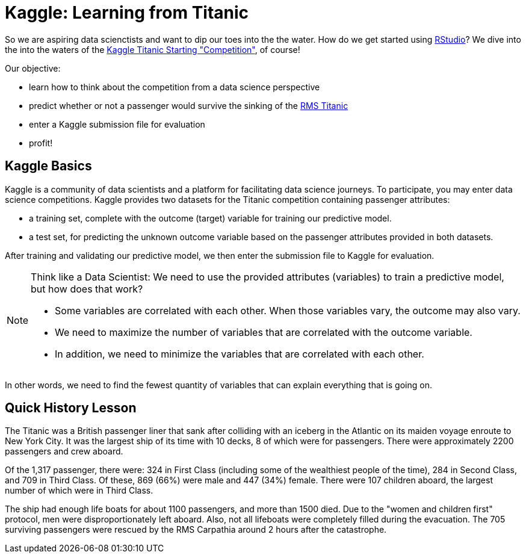 // = Your Blog title
// See https://hubpress.gitbooks.io/hubpress-knowledgebase/content/ for information about the parameters.
// :hp-image: /covers/cover.png
// :published_at: 2019-01-31
// :hp-tags: HubPress, Blog, Open_Source,
// :hp-alt-title: My English Title

= Kaggle: Learning from Titanic
:hp-alt-title: Predict Survival Propensity of Titanic Passengers
:hp-tags: Blog, Open_Source, Machine_Learning, Analytics, Data_Science

So we are aspiring data scienctists and want to dip our toes into the the water. How do we get started using link:http://rmarkdown.rstudio.com/[RStudio]? We dive into the into the waters of the link:https://www.kaggle.com/c/titanic[Kaggle Titanic Starting "Competition"], of course!

Our objective: 

* learn how to think about the competition from a data science perspective
* predict whether or not a passenger would survive the sinking of the link:https://en.wikipedia.org/wiki/RMS_Titanic[RMS Titanic]
* enter a Kaggle submission file for evaluation
* profit!

== Kaggle Basics

Kaggle is a community of data scientists and a platform for facilitating data science journeys. To participate, you may enter data science competitions. Kaggle provides two datasets for the Titanic competition containing passenger attributes:

* a training set, complete with the outcome (target) variable for training our predictive model.
* a test set, for predicting the unknown outcome variable based on the passenger attributes provided in both datasets.

After training and validating our predictive model, we then enter the submission file to Kaggle for evaluation.

[NOTE]
====
Think like a Data Scientist: We need to use the provided attributes (variables) to train a predictive model, but how does that work? 

- Some variables are correlated with each other. When those variables vary, the outcome may also vary. 
- We need to maximize the number of variables that are correlated with the outcome variable. 
- In addition, we need to minimize the variables that are correlated with each other. 
====

In other words, we need to find the fewest quantity of variables that can explain everything that is going on.

== Quick History Lesson

The Titanic was a British passenger liner that sank after colliding with an iceberg in the Atlantic on its maiden voyage enroute to New York City. It was the largest ship of its time with 10 decks, 8 of which were for passengers. There were approximately 2200 passengers and crew aboard.  

Of the 1,317 passenger, there were: 324 in First Class (including some of the wealthiest people of the time), 284 in Second Class, and 709 in Third Class. Of these, 869 (66%) were male and 447 (34%) female. There were 107 children aboard, the largest number of which were in Third Class.

The ship had enough life boats for about 1100 passengers, and more than 1500 died. Due to the "women and children first" protocol, men were disproportionately left aboard. Also, not all lifeboats were completely filled during the evacuation. The 705 surviving passengers were rescued by the RMS Carpathia around 2 hours after the catastrophe.





